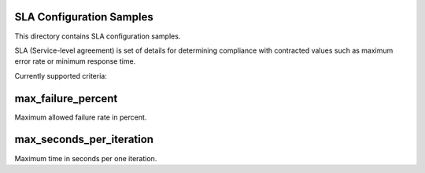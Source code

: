 SLA Configuration Samples
=========================

This directory contains SLA configuration samples.

SLA (Service-level agreement) is set of details for determining compliance
with contracted values such as maximum error rate or minimum response time.

Currently supported criteria:


max_failure_percent
===================

Maximum allowed failure rate in percent.


max_seconds_per_iteration
=========================

Maximum time in seconds per one iteration.
